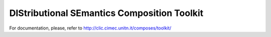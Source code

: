 DIStributional SEmantics Composition Toolkit
============================================


For documentation, please, refer to http://clic.cimec.unitn.it/composes/toolkit/

